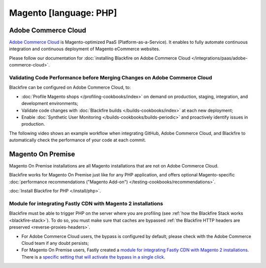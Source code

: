 Magento [language: PHP]
=======================

Adobe Commerce Cloud
--------------------

`Adobe Commerce Cloud <https://business.adobe.com/products/magento/magento-commerce.html>`_ is
Magento-optimized PaaS (Platform-as-a-Service). It enables to fully automate
continuous integration and continuous deployment of Magento eCommerce websites.

Please follow our documentation for :doc:`installing Blackfire on Adobe Commerce
Cloud </integrations/paas/adobe-commerce-cloud>`.

Validating Code Performance before Merging Changes on Adobe Commerce Cloud
~~~~~~~~~~~~~~~~~~~~~~~~~~~~~~~~~~~~~~~~~~~~~~~~~~~~~~~~~~~~~~~~~~~~~~~~~~

Blackfire can be configured on Adobe Commerce Cloud, to:

* :doc:`Profile Magento shops </profiling-cookbooks/index>` on demand on production,
  staging, integration, and development environments;

* Validate code changes with :doc:`Blackfire builds </builds-cookbooks/index>` at
  each new deployment;

* Enable :doc:`Synthetic User Monitoring </builds-cookbooks/builds-periodic>` and
  proactively identify issues in production.

The following video shows an example workflow when integrating GitHub, Adobe
Commerce Cloud, and Blackfire to automatically check the performance of your
code at each commit.

.. include-twig:: `youtube-iframe`
    :title: magento-integration
    :src: https://www.youtube-nocookie.com/embed/jAFXh7I9Dns?rel=0&showinfo=0&modestbranding=1&autoplay=0
    :width: 560px
    :height: 315px

Magento On Premise
------------------

Magento On Premise installations are all Magento installations that are not on
Adobe Commerce Cloud.

Blackfire works for Magento On Premise just like for any PHP application, and
offers optional Magento-specific :doc:`performance recommendations ("Magento
Add-on") </testing-cookbooks/recommendations>`.

:doc:`Install Blackfire for PHP </install/php>`.

.. _magento-fastly:

Module for integrating Fastly CDN with Magento 2 installations
~~~~~~~~~~~~~~~~~~~~~~~~~~~~~~~~~~~~~~~~~~~~~~~~~~~~~~~~~~~~~~

Blackfire must be able to trigger PHP on the server where you are profiling
(see :ref:`how the Blackfire Stack works <blackfire-stack>`).
To do so, you must make sure that caches are bypassed :ref:`the Blackfire HTTP
headers are preserved <reverse-proxies-headers>`.

* For Adobe Commerce Cloud users, the bypass is configured by default; please
  check with the Adobe Commerce Cloud team if any doubt persists;

* For Magento On Premise users, Fastly created a `module for integrating Fastly
  CDN with Magento 2 installations <https://github.com/fastly/fastly-magento2>`_.
  There is a `specific setting that will activate the bypass in a single click
  <https://github.com/fastly/fastly-magento2/blob/master/Documentation/Guides/Edge-Modules/EDGE-MODULE-BLACKFIRE-INTEGRATION.md>`_.
